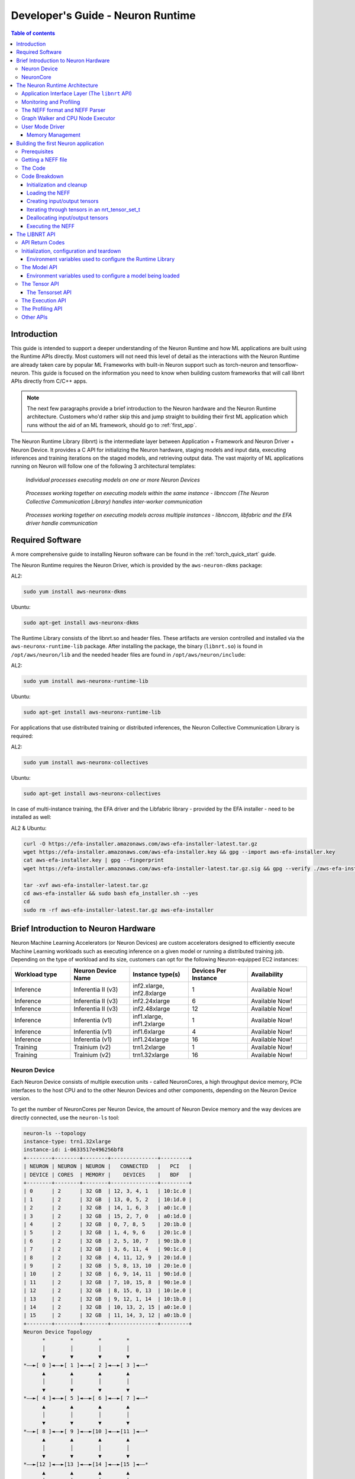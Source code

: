 .. _nrt-api-guide:

Developer's Guide - Neuron Runtime
==================================

.. contents:: Table of contents
    :local:
    :depth: 3

Introduction
------------
This guide is intended to support a deeper understanding of the Neuron Runtime and how ML applications are built using the Runtime APIs directly.
Most customers will not need this level of detail as the interactions with the Neuron Runtime are already taken care by popular ML Frameworks with built-in Neuron support
such as torch-neuron and tensorflow-neuron.
This guide is focused on the information you need to know when building custom frameworks that will call libnrt APIs directly from C/C++ apps.

.. note::
    The next few paragraphs provide a brief introduction to the Neuron hardware and the Neuron Runtime architecture. Customers who'd rather skip this and jump straight to building their first ML
    application which runs without the aid of an ML framework, should go to :ref:`first_app`.

The Neuron Runtime Library (libnrt) is the intermediate layer between Application + Framework and Neuron Driver + Neuron Device.
It provides a C API for initializing the Neuron hardware, staging models and input data, executing inferences and training iterations on the staged models, and retrieving output data. The vast majority of ML applications running on Neuron will follow one of the following 3 architectural templates:


.. figure:: ../images/neuron-rt-diagram.png

    `Individual processes executing models on one or more Neuron Devices`

.. figure:: ../images/neuron-rt-diagram-2.png

    `Processes working together on executing models within the same instance - libnccom (The Neuron Collective Communication Library) handles inter-worker communication`


.. figure:: ../images/neuron-rt-diagram-3.png

    `Processes working together on executing models across multiple instances - libnccom, libfabric and the EFA driver handle communication`


.. _reqs:

Required Software
-----------------

A more comprehensive guide to installing Neuron software can be found in the :ref:`torch_quick_start` guide.

The Neuron Runtime requires the Neuron Driver, which is provided by the ``aws-neuron-dkms`` package:

AL2:

.. code-block:: bash

    sudo yum install aws-neuronx-dkms

Ubuntu:

.. code-block:: bash

    sudo apt-get install aws-neuronx-dkms



The Runtime Library consists of the libnrt.so and header files.  These artifacts are version controlled and installed via the ``aws-neuronx-runtime-lib`` package. After installing the package, the binary (``libnrt.so``) is found in
``/opt/aws/neuron/lib`` and the needed header files are found in ``/opt/aws/neuron/include``:

AL2:

.. code-block:: bash

    sudo yum install aws-neuronx-runtime-lib

Ubuntu:

.. code-block:: bash

    sudo apt-get install aws-neuronx-runtime-lib

For applications that use distributed training or distributed inferences, the Neuron Collective Communication Library is required:

AL2:

.. code-block:: bash

    sudo yum install aws-neuronx-collectives

Ubuntu:

.. code-block:: bash

    sudo apt-get install aws-neuronx-collectives


In case of multi-instance training, the EFA driver and the Libfabric library - provided by the EFA installer - need to be installed as well:

AL2 & Ubuntu:

.. code-block:: bash

    curl -O https://efa-installer.amazonaws.com/aws-efa-installer-latest.tar.gz
    wget https://efa-installer.amazonaws.com/aws-efa-installer.key && gpg --import aws-efa-installer.key
    cat aws-efa-installer.key | gpg --fingerprint
    wget https://efa-installer.amazonaws.com/aws-efa-installer-latest.tar.gz.sig && gpg --verify ./aws-efa-installer-latest.tar.gz.sig

    tar -xvf aws-efa-installer-latest.tar.gz
    cd aws-efa-installer && sudo bash efa_installer.sh --yes
    cd
    sudo rm -rf aws-efa-installer-latest.tar.gz aws-efa-installer


.. _insttypes:

Brief Introduction to Neuron Hardware
-------------------------------------

Neuron Machine Learning Accelerators (or Neuron Devices) are custom accelerators designed to efficiently execute Machine Learning workloads such as executing inference on a given model or running a distributed training job. Depending on the type of workload and its size, customers can opt for the following Neuron-equipped EC2 instances:

.. list-table::
    :widths: 40 40 40 40 40
    :header-rows: 1

    * - Workload type
      - Neuron Device Name
      - Instance type(s)
      - Devices Per Instance
      - Availability
    * - Inference
      - Inferentia II (v3)
      - inf2.xlarge, inf2.8xlarge
      - 1
      - Available Now!
    * - Inference
      - Inferentia II (v3)
      - inf2.24xlarge
      - 6
      - Available Now!
    * - Inference
      - Inferentia II (v3)
      - inf2.48xlarge
      - 12
      - Available Now!
    * - Inference
      - Inferentia (v1)
      - inf1.xlarge, inf1.2xlarge
      - 1
      - Available Now!
    * - Inference
      - Inferentia (v1)
      - inf1.6xlarge
      - 4
      - Available Now!
    * - Inference
      - Inferentia (v1)
      - inf1.24xlarge
      - 16
      - Available Now!
    * - Training
      - Trainium (v2)
      - trn1.2xlarge
      - 1
      - Available Now!
    * - Training
      - Trainium (v2)
      - trn1.32xlarge
      - 16
      - Available Now!



Neuron Device
^^^^^^^^^^^^^

Each Neuron Device consists of multiple execution units - called NeuronCores, a high throughput device memory, PCIe interfaces to the host CPU and to the other Neuron Devices and other components, depending on the Neuron Device version.

To get the number of NeuronCores per Neuron Device, the amount of Neuron Device memory and the way devices are directly connected, use the ``neuron-ls`` tool:

.. code-block:: bash

    neuron-ls --topology
    instance-type: trn1.32xlarge
    instance-id: i-0633517e496256bf8
    +--------+--------+--------+---------------+---------+
    | NEURON | NEURON | NEURON |   CONNECTED   |   PCI   |
    | DEVICE | CORES  | MEMORY |    DEVICES    |   BDF   |
    +--------+--------+--------+---------------+---------+
    | 0      | 2      | 32 GB  | 12, 3, 4, 1   | 10:1c.0 |
    | 1      | 2      | 32 GB  | 13, 0, 5, 2   | 10:1d.0 |
    | 2      | 2      | 32 GB  | 14, 1, 6, 3   | a0:1c.0 |
    | 3      | 2      | 32 GB  | 15, 2, 7, 0   | a0:1d.0 |
    | 4      | 2      | 32 GB  | 0, 7, 8, 5    | 20:1b.0 |
    | 5      | 2      | 32 GB  | 1, 4, 9, 6    | 20:1c.0 |
    | 6      | 2      | 32 GB  | 2, 5, 10, 7   | 90:1b.0 |
    | 7      | 2      | 32 GB  | 3, 6, 11, 4   | 90:1c.0 |
    | 8      | 2      | 32 GB  | 4, 11, 12, 9  | 20:1d.0 |
    | 9      | 2      | 32 GB  | 5, 8, 13, 10  | 20:1e.0 |
    | 10     | 2      | 32 GB  | 6, 9, 14, 11  | 90:1d.0 |
    | 11     | 2      | 32 GB  | 7, 10, 15, 8  | 90:1e.0 |
    | 12     | 2      | 32 GB  | 8, 15, 0, 13  | 10:1e.0 |
    | 13     | 2      | 32 GB  | 9, 12, 1, 14  | 10:1b.0 |
    | 14     | 2      | 32 GB  | 10, 13, 2, 15 | a0:1e.0 |
    | 15     | 2      | 32 GB  | 11, 14, 3, 12 | a0:1b.0 |
    +--------+--------+--------+---------------+---------+
    Neuron Device Topology
          *        *        *        *
          │        │        │        │
          ▼        ▼        ▼        ▼
    *––►[ 0 ]◄––►[ 1 ]◄––►[ 2 ]◄––►[ 3 ]◄––*
          ▲        ▲        ▲        ▲
          │        │        │        │
          ▼        ▼        ▼        ▼
    *––►[ 4 ]◄––►[ 5 ]◄––►[ 6 ]◄––►[ 7 ]◄––*
          ▲        ▲        ▲        ▲
          │        │        │        │
          ▼        ▼        ▼        ▼
    *––►[ 8 ]◄––►[ 9 ]◄––►[10 ]◄––►[11 ]◄––*
          ▲        ▲        ▲        ▲
          │        │        │        │
          ▼        ▼        ▼        ▼
    *––►[12 ]◄––►[13 ]◄––►[14 ]◄––►[15 ]◄––*
          ▲        ▲        ▲        ▲
          │        │        │        │
          *        *        *        *


|nd_v1|


NeuronCore
^^^^^^^^^^

The NeuronCore is the primary execution unit within the accelerator. Each NeuronCore contains several execution engines
(for different types of compute operations such as tensor-based, vector and scalar), DMA engines, and a local cache.
A NeuronCore can operate independently or together with other NeuronCores, depending on the nature of the workload and the way
a model is compiled and loaded to the NeuronCores in the accelerator. Each execution engine can access the cache and DRAM attached to the accelerator device.
The primary form of data movement between the host CPU and the accelerator device, as well as between the device DRAM and NeuronCores, is Direct Memory Access (DMA).
The use of DMA enables more efficient data movement.

The Neuron Runtime Architecture
-------------------------------

|nrt_arch|

Application Interface Layer (The ``libnrt`` API)
^^^^^^^^^^^^^^^^^^^^^^^^^^^^^^^^^^^^^^^^^^^^^^^

The Application Interface Layer allows applications and frameworks to use the available Neuron Devices to run
inference or training workloads. A complete reference of the C interface can be found in :ref:`nrt_api`.

Monitoring and Profiling
^^^^^^^^^^^^^^^^^^^^^^^^

The Neuron Runtime is able to capture key execution metrics which can be read in real-time using ``neuron-monitor`` and
``neuron-top``. ``neuron-monitor`` allows forwarding those metrics to Cloudwatch or a Prometheus server, enabling fleet-wide
monitoring - for more on that please refer to the ``neuron-monitor`` usage guide :ref:`neuron-monitor-ug`.
Profiling an execution is another feature of the Neuron Runtime - which provides an API for starting and stopping profiling,
as well as saving the profile data to a file, which can be used by tools such as the Neuron Tensorboard. This API is
documented in :ref:`api_profile` section.


The NEFF format and NEFF Parser
^^^^^^^^^^^^^^^^^^^^^^^^^^^^^^^

A NEFF (*N*euron *E*xecutable *F*ile *F*ormat) is a single file container for all the artifacts needed to execute a model on one or more NeuronCores.
A NEFF is the output of the Neuron Compiler (neuron-cc). It contains Neuron machine instructions, pseudo instructions (compiler-generated instructions
which are parsed and replaced with Neuron instructions by the Neuron Runtime when the model loads), tensor information, model parameters and other components
that support the model's execution on one or more NeuronCores.
Operators that are not supported by Neuron can be compiled into CPU-executable binary and included into the NEFF as well.

The contents of a NEFF can be shown by using ``neuron-packager`` tool (which will be released soon).

Usually there is only one subgraph (which is executed on a single NeuronCore) in a NEFF:

.. code-block:: bash

    NEFF Nodes:
        NODE       Executor    Name        Variable       Size    Type    Format            Shape    DataType    TimeSeries
           1    Neuron Core    sg00
                                            image:0    3259008      IN      NHWC    [1 3 552 984]
                                       net_output:0    1323972     OUT      NHWC    [1 78 69 123]                false

In this example, there is a single subgraph, one input and one output:

|nrt_neff_single|

Some NEFFs can have multiple subgraphs (which will be deployed by the runtime on separate NeuronCores) and multiple CPU operators, as exemplified below:


.. code-block:: bash

    NEFF Nodes:
        NODE       Executor                             Name               Variable    Size    Type    Format        Shape    DataType    TimeSeries
           1    Neuron Core                             sg00
                                                                            input:0       2      IN      NHWC    [1 1 1 1]
                                                                         nn/relu1:0       2     OUT      NHWC    [1 1 1 1]                false
           1    Neuron Core                             sg01
                                                                         nn/relu1:0       2      IN      NHWC    [1 1 1 1]
                                                                         nn/relu2:0       2     OUT      NHWC    [1 1 1 1]                false
           2            CPU         fused_3_layout_transform
                                                                layout_transform0:0       0     OUT                     []
           4            CPU        fused_2_nn_conv2d_nn_relu
                                                                          constant0       2      IN              [1 1 1 1]     float16
                                                                         nn.relu0:0       0     OUT                     []
           5            CPU    fused_1_layout_transform_copy
                                                                         nn/relu3:0       0     OUT                     []
           6    Neuron Core                             sg02
                                                                         nn/relu3:0       2      IN      NHWC    [1 1 1 1]
                                                                         nn/relu4:0       2     OUT      NHWC    [1 1 1 1]                false
           6    Neuron Core                             sg03
                                                                         nn/relu4:0       2      IN      NHWC    [1 1 1 1]
                                                                        nn/output:0       2     OUT      NHWC    [1 1 1 1]                false

The output above can be summarized by the graph below:

|nrt_neff|

The nodes marked with dark blue are intermediate tensors that are handled internally by the Neuron Runtime.
The other blue nodes are inputs/outputs. The green colored box indicates the operator is executed on the NeuronCore while
the red color box indicates the execution is done on the CPU.

The NEFF layer in Neuron Runtime is responsible for parsing a NEFF, validating it, and translating pseudo instructions into hardware specific
instructions and DMA descriptors.


Graph Walker and CPU Node Executor
^^^^^^^^^^^^^^^^^^^^^^^^^^^^^^^^^^

As shown in the previous section, a NEFF can contain one or more nodes. During execution, the Neuron Runtime Graph Walker executes each node
one by one and handles copying input and output between each of them. If a node needs to be executed by the CPU, then a corresponding library function, found
in a .so file in the NEFF, is dynamically loaded using ``dlopen()`` during model load and executed during model execution. Since this library function is executed in the calling
thread’s context, the workload can be efficiently parallelized using a multi-threaded approach.

In the example below, each invocation of ``nrt_execute()`` would take 23ms: the first CPU node takes 1ms, the NeuronCore execution takes 20ms and the second CPU node takes 2 ms,
so the total latency is 23ms and the throughput is 43 calls per second (1000/23).

|nrt_neff_s|

If multiple threads are used, subsequent executions would be pipelined inside the runtime, hence increasing the throughput in this case to ~50 (1000/20).

|nrt_neff_m|

User Mode Driver
^^^^^^^^^^^^^^^^

This is the lowest level component of the Neuron Runtime and handles programming the engines, managing memory,
creating DMA descriptors to move data from host and device, handling notifications etc.

Memory Management
~~~~~~~~~~~~~~~~~

The Neuron Runtime is responsible with managing Neuron Device and host memory for the running models. The application is responsibile with
deallocating every loaded model and allocated tensor so the proper deallocation method needs to be called.
For more details, refer to :ref:`nrt_api` documentation.
Tools such as ``neuron-top`` and ``neuron-monitor`` can be used to determine the amount of memory being used at any given time.


.. _first_app:

Building the first Neuron application
-------------------------------------

The simple application presented here will load a NEFF file, use the provided binary files' contents as input tensors
(if a file wasn't provided for an input tensor, that input tensor will be zero-filled), and save the output tensors as
binary files.


Prerequisites
^^^^^^^^^^^^^

Building the application requires:

* a recent version of GCC
* installing the ``aws-neuronx-runtime-lib`` package as described in :ref:`reqs`

Running the built application requires:

* a Neuron-equipped instance as shown in :ref:`insttypes`
* installing the ``aws-neuronx-runtime-lib`` and the ``aws-neuronx-dkms`` package as described in :ref:`reqs`
* a NEFF file


Getting a NEFF file
^^^^^^^^^^^^^^^^^^^

When running any workload through a Neuron framework, the compiled NEFFs will be placed in ``/var/tmp/neuron-compile-cache``.
Additionally, setting the ``NEURON_FRAMEWORK_DEBUG`` environment variable to ``1`` before running the workload will enable
the compiled NEFFs to be written to the current directory.

The Code
^^^^^^^^

.. code-block:: c

    #include <stdbool.h>
    #include <nrt/nrt.h>
    #include <nrt/nrt_experimental.h>

    #include <stdio.h>
    #include <string.h>
    #include <stdlib.h>
    #include <time.h>
    #include <errno.h>
    #include <sys/mman.h>
    #include <sys/stat.h>
    #include <pthread.h>
    #include <fcntl.h>
    #include <stdint.h>
    #include <unistd.h>

    // Function to mmap a file in the application's memory space,
    // it will return a pointer to the mmapped memory and the size
    // of the mmapped data will be written to *size
    void *mmap_file(const char *filepath, size_t *size) {
        struct stat sb;
        int fd = open(filepath, O_RDONLY);
        if (fd < 0 || fstat(fd, &sb) != 0) {
            fprintf(stderr, "Unable to open %s: %s\n", filepath, strerror(errno));
            return MAP_FAILED;
        }
        *size = sb.st_size;
        return mmap(NULL, sb.st_size, PROT_READ, MAP_PRIVATE, fd, 0);
    }

    #define P_ERR(...) fprintf(stderr, __VA_ARGS__)

    #define CHECK_RESULT(res, expected, ...)    \
        if (res != expected) {                  \
            fprintf(stderr, __VA_ARGS__);       \
            exit(-1);                           \
        }

    // struct used to load input tensors from files
    typedef struct {
        char *name;
        size_t size;
        void *data;
    } input_tensor_info_t;

    // simple container for input_tensor_info_t
    typedef struct {
        input_tensor_info_t *entries;
        int entry_count;
    } input_tensor_info_array_t;

    // Allocate tensorsets and tensors based on the info_array and returns a valid tensorset in out_tset
    // containing all the newly allocated tensors
    NRT_STATUS allocate_tensors(nrt_tensor_info_array_t *info_array, nrt_tensor_usage_t usage_type, nrt_tensor_set_t **out_tset) {
        NRT_STATUS result;
        int tensor_idx;
        nrt_tensor_info_t *tensor_info = NULL;
        nrt_tensor_t *tensor = NULL;

        // We allocate a nrt_tensor_set which acts as a containers for nrt_tensors
        result = nrt_allocate_tensor_set(out_tset);
        if (result != NRT_SUCCESS) {
            P_ERR("Couldn't allocate %s tensorset\n", usage_type == NRT_TENSOR_USAGE_INPUT ? "input" : "output");
        }

        for (tensor_idx = 0; tensor_idx < info_array->tensor_count; tensor_idx++) {
            tensor_info = &info_array->tensor_array[tensor_idx];
            if (tensor_info->usage != usage_type) {
                continue;
            }
            // Allocate the tensor with the name and size found in tensor_info_array
            result = nrt_tensor_allocate(NRT_TENSOR_PLACEMENT_DEVICE, 0, tensor_info->size,
                                         tensor_info->name, &tensor);
            if (result != NRT_SUCCESS) {
                P_ERR("Couldn't allocate tensor %s\n", tensor_info->name);
                return result;
            }
            // Finally add the tensors to the newly allocated tensor set
            result = nrt_add_tensor_to_tensor_set(*out_tset, tensor_info->name, tensor);
            if (result != NRT_SUCCESS) {
                P_ERR("Couldn't add tensor %s to tensorset\n", tensor_info->name);
                return result;
            }
        }
        return NRT_SUCCESS;
    }

    // Tensor iterator handler - returns false if the iteration needs to stop
    typedef bool (*tensor_handler)(nrt_tensor_t *, nrt_tensor_info_t *, NRT_STATUS *, void *);

    // Iterates through all the tensors in the given tensorset, based on the data in info_array for the given usage_type
    // and calls the handler function with the provided args pointer
    // Will return the first error returned by a handler
    NRT_STATUS iterate_tensors(nrt_tensor_set_t *tset, nrt_tensor_info_array_t *info_array, nrt_tensor_usage_t usage_type,
                               tensor_handler handler, void *args) {
        NRT_STATUS result = NRT_SUCCESS;
        NRT_STATUS final_result = NRT_SUCCESS;
        int tensor_idx;
        nrt_tensor_info_t *tensor_info = NULL;
        nrt_tensor_t *tensor = NULL;

        for (tensor_idx = 0; tensor_idx < info_array->tensor_count; tensor_idx++) {
            tensor_info = &info_array->tensor_array[tensor_idx];
            if (tensor_info->usage != usage_type) {
                continue;
            }
            result = nrt_get_tensor_from_tensor_set(tset, tensor_info->name, &tensor);
            if (result != NRT_SUCCESS) {
                P_ERR("Tensor %s not found in tensor set\n", tensor_info->name);
                continue;
            }
            result = NRT_SUCCESS;
            if ((*handler)(tensor, tensor_info, &result, args) == false) {
                return result;
            }
            if (final_result == NRT_SUCCESS && result != final_result) {
                final_result = result;
            }
        }
        return final_result;
    }

    // Tensor iteration handler that checks if a tensor has an input file associated with it
    // based on the CLI args
    bool handler_load_inputs(nrt_tensor_t *tensor, nrt_tensor_info_t *tensor_info, NRT_STATUS *result, void* args) {
        NRT_STATUS res;
        int idx;
        input_tensor_info_array_t *info_array = (input_tensor_info_array_t *)args;
        bool input_found = false;

        for (idx = 0; idx < info_array->entry_count; idx++) {
            if (strcmp(info_array->entries[idx].name, tensor_info->name) != 0) {
                continue;
            }
            if (info_array->entries[idx].size != tensor_info->size) {
                P_ERR("Input file for tensor %s has incorrect size %lu, expected %lu\n",
                      tensor_info->name, info_array->entries[idx].size, tensor_info->size);
                break;
            }
            res = nrt_tensor_write(tensor, info_array->entries[idx].data, 0, tensor_info->size);
            if (res != NRT_SUCCESS) {
                P_ERR("Unable to write content to input tensor %s\n", tensor_info->name);
            } else {
                input_found = true;
            }
        }
        if (!input_found) {
            fprintf(stderr, "Input tensor %s will be zero-filled\n", tensor_info->name);
        }
        *result = NRT_SUCCESS;
        return true;
    }

    // Tensor iteration handler that saves outputs
    bool handler_save_outputs(nrt_tensor_t *tensor, nrt_tensor_info_t *tensor_info, NRT_STATUS *result, void* args) {
        static char filename[280];

        int fd;
        // Allocating a buffer large enough to read the entire tensor
        void *tensor_data = malloc(tensor_info->size);

        *result = NRT_SUCCESS;
        if (tensor_data == NULL) {
            fprintf(stderr, "Unable to allocate memory for saving output tensor %s\n", tensor_info->name);
            *result = NRT_FAILURE;
            return true;
        }
        // Reading the tensor to the newly allocated buffer
        *result = nrt_tensor_read(tensor, tensor_data, 0, tensor_info->size);
        if (*result != NRT_SUCCESS) {
            fprintf(stderr, "Unable to read tensor %s\n", tensor_info->name);
            free(tensor_data);
            return true;
        }

        // Saving the tensor to a file
        snprintf(filename, 280, "%s.out", tensor_info->name);
        fd = open(filename, O_WRONLY | O_CREAT | O_TRUNC, 0644);
        if (fd < 0) {
            fprintf(stderr, "Unable to open %s for writing\n", filename);
            free(tensor_data);
            *result = NRT_FAILURE;
            return true;
        }
        if (write(fd, tensor_data, tensor_info->size) != tensor_info->size) {
            *result = NRT_FAILURE;
            fprintf(stderr, "Unable to write tensor %s contents to file %s\n", tensor_info->name, filename);
        }
        close(fd);

        free(tensor_data);
        return true;
    }

    // Tensor iteration handler that deallocates tensors
    bool handler_free_tensor(nrt_tensor_t *tensor, nrt_tensor_info_t *tensor_info, NRT_STATUS *result, void* args) {
        *result = NRT_SUCCESS;
        nrt_tensor_free(&tensor);
        return true;
    }

    int main(int argc, char *argv[]) {
        NRT_STATUS result;
        int idx = 0;
        int tensor_idx = 0;
        void *neff_data = NULL;
        size_t neff_size = 0;
        void *input_data = NULL;

        input_tensor_info_array_t input_tensor_info_array = {0};
        input_tensor_info_t *current_input = NULL;

        nrt_model_t *model = NULL;
        nrt_tensor_set_t *inputs = NULL;
        nrt_tensor_set_t *outputs = NULL;

        nrt_tensor_t *tensor = NULL;
        nrt_tensor_info_array_t *tensor_info_array = NULL;

        if (argc < 2) {
            fprintf(stderr, "Incorrect number of args, usage: exec_test file.neff [input_1_name] [input_1_file] ...\n");
            exit(-1);
        }

        // Try mmapping the NEFF file first, so we can fail fast if not found or
        // mmap fails
        neff_data = mmap_file(argv[1], &neff_size);
        if (neff_data == MAP_FAILED) {
            fprintf(stderr, "Unable to map file %s\n", argv[1]);
            exit(-1);
        }

        // mmap input tensor files (if any provided) and fill the input_tensor_info array
        if (argc > 3) {
            input_tensor_info_array.entries = malloc((argc - 2 / 2) * sizeof(input_tensor_info_t));
            for (idx = 2; idx < argc; idx += 2) {
                if (idx + 1 >= argc) {
                    break;
                }
                current_input = &input_tensor_info_array.entries[input_tensor_info_array.entry_count];
                input_data = mmap_file(argv[idx + 1], &current_input->size);
                if (input_data == MAP_FAILED) {
                    fprintf(stderr, "Unable to mmap inputs file %s\n", argv[idx + 1]);
                    continue;
                }
                current_input->name = argv[idx];
                current_input->data = input_data;
                input_tensor_info_array.entry_count++;
            }
        }

        // Before calling any nrt API, nrt_init must be called
        // Since this is not running as part of a framework, the correct parameter for 'framework' is
        // NRT_FRAMEWORK_TYPE_NO_FW and the others can be empty strings
        result = nrt_init(NRT_FRAMEWORK_TYPE_NO_FW, "", "");
        CHECK_RESULT(result, NRT_SUCCESS, "NRTLIB could not be initialized, error: %d\n", (int)result);

        // Loading the NEFF
        printf("Loading NEFF\n");
        result = nrt_load(neff_data, neff_size, -1, -1, &model);
        CHECK_RESULT(result, NRT_SUCCESS, "Unable to load NEFF\n");

        // In order to allocate tensors, first we need to call nrt_get_model_tensor_info which
        // will give us the model tensors' names and sizes in tensor_info_array
        printf("Getting IO tensor information\n");
        result = nrt_get_model_tensor_info(model, &tensor_info_array);
        CHECK_RESULT(result, NRT_SUCCESS, "Unable to get model tensor information\n");

        // Allocating tensors
        printf("Creating I/O data (%ld tensors)\n", tensor_info_array->tensor_count);
        result = allocate_tensors(tensor_info_array, NRT_TENSOR_USAGE_INPUT, &inputs);
        CHECK_RESULT(result, NRT_SUCCESS, "Error allocating input tensors\n");
        result = allocate_tensors(tensor_info_array, NRT_TENSOR_USAGE_OUTPUT, &outputs);
        CHECK_RESULT(result, NRT_SUCCESS, "Error allocating input tensors\n");

        // Loading input files (if provided)
        iterate_tensors(inputs, tensor_info_array, NRT_TENSOR_USAGE_INPUT, handler_load_inputs,
                        (void*) &input_tensor_info_array);

        // Executing model using the tensors in the inputs tensorset and writing the outputs to the tensors
        // in the outputs tensorset
        result = nrt_execute(model, inputs, outputs);
        CHECK_RESULT(result, NRT_SUCCESS, "Error during model execution: %d\n", result);

        // Saving outputs to files
        result = iterate_tensors(outputs, tensor_info_array, NRT_TENSOR_USAGE_OUTPUT, handler_save_outputs, NULL);
        if (result != NRT_SUCCESS) {
            P_ERR("Error saving outputs to files\n");
        }

        // Unloading the model
        result = nrt_unload(model);
        if (result != NRT_SUCCESS) {
            P_ERR("Unable to unload NEFF\n");
        }

        printf("Freeing tensors\n");
        iterate_tensors(inputs, tensor_info_array, NRT_TENSOR_USAGE_INPUT, handler_free_tensor, NULL);
        iterate_tensors(outputs, tensor_info_array, NRT_TENSOR_USAGE_OUTPUT, handler_free_tensor, NULL);

        nrt_destroy_tensor_set(&inputs);
        nrt_destroy_tensor_set(&outputs);

        printf("Deallocating model tensor info\n");
        // We are done with the tensor_info_array, we can dispose of it
        nrt_free_model_tensor_info(tensor_info_array);

        printf("Deallocating inputs tensor info\n");
        // Unmapping the input files
        for (tensor_idx = 0; tensor_idx < input_tensor_info_array.entry_count; tensor_idx++) {
            munmap(input_tensor_info_array.entries[tensor_idx].data, input_tensor_info_array.entries[tensor_idx].size);
        }
        if (input_tensor_info_array.entries) {
            free(input_tensor_info_array.entries);
        }

        // Clean-up the runtime
        printf("Cleaning up the runtime\n");
        nrt_close();

        printf("DONE\n");
    }




Building the example:

.. code-block:: bash

    gcc run_neff.c -o run_neff -lnrt -pthread -I/opt/aws/neuron/include -L/opt/aws/neuron/lib


Running the example:

.. code-block:: bash

    ./run_neff my.neff [input_1] [input_1.bin] [input_2] [input_2.bin] ...


Code Breakdown
^^^^^^^^^^^^^^


Initialization and cleanup
~~~~~~~~~~~~~~~~~~~~~~~~~~

.. code-block:: c

    // ...
    result = nrt_init(NRT_FRAMEWORK_TYPE_NO_FW, "", "");
    // ...
    nrt_close();


The Neuron Runtime is initialized by calling ``nrt_init`` and all applications should call ``nrt_close`` once they're done
using it. For more details on these functions, go to the :ref:`api_init` section.


Loading the NEFF
~~~~~~~~~~~~~~~~

Once the contents of a NEFF file have been mapped to virtual memory using mmap ...

.. code-block:: c

    // ...
    void *mmap_file(const char *filepath, size_t *size) {
        struct stat sb;
        int fd = open(filepath, O_RDONLY);
        if (fd < 0 || fstat(fd, &sb) != 0) {
            fprintf(stderr, "Unable to open %s: %s\n", filepath, strerror(errno));
            return MAP_FAILED;
        }
        *size = sb.st_size;
        return mmap(NULL, sb.st_size, PROT_READ, MAP_PRIVATE, fd, 0);
    }
    // ...
    neff_data = mmap_file(argv[1], &neff_size);


... the NEFF is loaded using ``nrt_load``. The runtime will decide the optimal placement for the model - it will
choose the best NeuronCore on which to deploy the model:

.. code-block:: c

    // ...
    result = nrt_load(neff_data, neff_size, -1, -1, &model);
    // ...


The call will return a valid model handle in ``nrt_model_t*`` which will subsequently be
used for other calls to the Runtime API (such as ``nrt_execute``).

For more details on the model API (including ``nrt_load``), go to the :ref:`api_model` section. 


Creating input/output tensors
~~~~~~~~~~~~~~~~~~~~~~~~~~~~~

The main container for tensors is the ``nrt_tensor_set_t*``. Tensors (``nrt_tensor_t*``) are not passed directly to the NEFF execution function, ``nrt_execute``,
they have to be wrapped in a ``nrt_tensor_set_t*``. The ``allocate_tensors`` function will allocate the tensorset and the tensors for the requested usage type
(``NRT_TENSOR_USAGE_INPUT`` or ``NRT_TENSOR_USAGE_OUTPUT``) and return the tensorset containing the allocated tensors in ``out_tset``.

.. code-block:: c

    NRT_STATUS allocate_tensors(nrt_tensor_info_array_t *info_array, nrt_tensor_usage_t usage_type, nrt_tensor_set_t **out_tset) {
        // ...
        // We allocate a nrt_tensor_set which acts as a containers for nrt_tensors
        result = nrt_allocate_tensor_set(out_tset);
        // ...

        for (tensor_idx = 0; tensor_idx < info_array->tensor_count; tensor_idx++) {
            tensor_info = &info_array->tensor_array[tensor_idx];
            if (tensor_info->usage != usage_type) {
                continue;
            }
            // ...
            // Allocate the tensor with the name and size found in tensor_info_array
            result = nrt_tensor_allocate(NRT_TENSOR_PLACEMENT_DEVICE, 0, tensor_info->size,
                                         tensor_info->name, &tensor);
            // ...
            // Finally add the tensors to the newly allocated tensor set
            result = nrt_add_tensor_to_tensor_set(*out_tset, tensor_info->name, tensor);
            // ...
        }
        // ...
    }


Iterating through tensors in an nrt_tensor_set_t
~~~~~~~~~~~~~~~~~~~~~~~~~~~~~~~~~~~~~~~~~~~~~~~~

A helper function, ``iterate_tensors`` is used to iterate through the ``nrt_tensor_t`` in a tensorset and call the function
``handler`` for each of them. If the handler function returns ``false`` iteration ends. ``iterate_tensors`` returns the first error
reported by the handler function.

.. code-block:: c

    // Tensor iterator handler - returns false if the iteration needs to stop
    typedef bool (*tensor_handler)(nrt_tensor_t *, nrt_tensor_info_t *, NRT_STATUS *, void *);

    NRT_STATUS iterate_tensors(nrt_tensor_set_t *tset, nrt_tensor_info_array_t *info_array, nrt_tensor_usage_t usage_type,
                               tensor_handler handler, void *args) {
    // ...
    for (tensor_idx = 0; tensor_idx < info_array->tensor_count; tensor_idx++) {
        // ...
        result = nrt_get_tensor_from_tensor_set(tset, tensor_info->name, &tensor);
        // ...
        if ((*handler)(tensor, tensor_info, &result, args) == false) {
            return result;
        }
        // ...
    }


Deallocating input/output tensors
~~~~~~~~~~~~~~~~~~~~~~~~~~~~~~~~~

After the execution is complete, the tensors are deallocated using ``iterate_tensors`` and the tensorsets are deallocated
using ``nrt_destroy_tensor_set``:

.. code-block:: c

    iterate_tensors(inputs, tensor_info_array, NRT_TENSOR_USAGE_INPUT, handler_free_tensor, NULL);
    iterate_tensors(outputs, tensor_info_array, NRT_TENSOR_USAGE_OUTPUT, handler_free_tensor, NULL);

    nrt_destroy_tensor_set(&inputs);
    nrt_destroy_tensor_set(&outputs);


The ``handler_free_tensor`` function simply deallocates the given tensor:

.. code-block:: c

    bool handler_free_tensor(nrt_tensor_t *tensor, nrt_tensor_info_t *tensor_info, NRT_STATUS *result, void* args) {
        // ...
        nrt_tensor_free(&tensor);
        // ...
    }


For more details on the tensor API, check out the :ref:`api_tensor` and the :ref:`api_tensorset` sections.


Executing the NEFF
~~~~~~~~~~~~~~~~~~

The NEFF is executed using a call to ``nrt_execute``. If ``nrt_execute`` completes successfully, the output tensors are
read and saved to files (one binary file per output tensor) using ``iterate_tensors``:

.. code-block:: c

    // Executing model using the tensors in the inputs tensorset and writing the outputs to the tensors
    // in the outputs tensorset
    result = nrt_execute(model, inputs, outputs);
    // ...
    // Saving outputs to files
    result = iterate_tensors(outputs, tensor_info_array, NRT_TENSOR_USAGE_OUTPUT, handler_save_outputs, NULL);


The iteration handler reads the tensor data and writes it to a file with the same name as the tensor:

.. code-block:: c

    bool handler_save_outputs(nrt_tensor_t *tensor, nrt_tensor_info_t *tensor_info, NRT_STATUS *result, void* args) {
        // ...
        void *tensor_data = malloc(tensor_info->size);
        // ...
        // Reading the tensor to the newly allocated buffer
        *result = nrt_tensor_read(tensor, tensor_data, 0, tensor_info->size);
        // ...

        // Saving the tensor to a file
        snprintf(filename, 280, "%s.out", tensor_info->name);
        fd = open(filename, O_WRONLY | O_CREAT | O_TRUNC, 0644);
        // ...
        if (write(fd, tensor_data, tensor_info->size) != tensor_info->size) {
            // ...
        }
        close(fd);


For more details on the execution API, go to the :ref:`api_exec` section.


.. _nrt_api:

The LIBNRT API
------------------

API Return Codes
^^^^^^^^^^^^^^^^

All API calls will return an NRT_STATUS value representing the return status of the call. In case of an error, an error message
will also be logged (based on the logging settings, more on that in the next section). The table below contains all the possible error codes.
Please note that some error codes only apply to certain API calls.

.. list-table::
    :widths: 40 260
    :header-rows: 1

    * - Return Code
      - Error
    * - ``NRT_SUCCESS``
      - Call was successful
    * - ``NRT_FAILURE``
      - Generic failure
    * - ``NRT_INVALID``
      - Invalid NEFF, bad instruction, bad DMA descriptor, input tensor name/size does not match the model, etc.
    * - ``NRT_INVALID_HANDLE``
      - Invalid handle (e.g. an invalid model handle)
    * - ``NRT_RESOURCE``
      - Failed to allocate a resource for the requested operation
    * - ``NRT_TIMEOUT``
      - Operation timed out
    * - ``NRT_HW_ERROR``
      - Hardware failure
    * - ``NRT_LOAD_NOT_ENOUGH_NC``
      - The number of available NeuronCores is insufficient for the requested operation
    * - ``NRT_UNSUPPORTED_NEFF_VERSION``
      - NEFF version unsupported
    * - ``NRT_UNINITIALIZED``
      - Returned when attempting an API call when the library is not initialized
    * - ``NRT_CLOSED``
      - Returned when attempting an API call after ``nrt_close()`` was called
    * - ``NRT_EXEC_BAD_INPUT``
      - Invalid input has been submitted to nrt_execute()
    * - ``NRT_EXEC_COMPLETED_WITH_NUM_ERR``
      - Execution completed with numerical errors (produced NaN)
    * - ``NRT_EXEC_COMPLETED_WITH_ERR``
      - Execution was completed with other errors, either logical (event double clear), or hardware (parity error)
    * - ``NRT_EXEC_NC_BUSY``
      - The neuron core is locked (in use) by another model/thread


.. _api_init:

Initialization, configuration and teardown
^^^^^^^^^^^^^^^^^^^^^^^^^^^^^^^^^^^^^^^^^^

.. c:function:: NRT_STATUS nrt_init(nrt_framework_type_t framework, const char *fw_version, const char *fal_version)

    Initializes the Neuron Runtime’s internal state and the Neuron hardware’s state.
    This should be called before any other nrt_* call is attempted - although a small set of functions
    are exempt from this rule (for example ``nrt_get_total_nc_count`` and ``get_nrt_version``). Any call to the NRT
    library API will return NRT_FAILURE if ``nrt_init`` has not been called beforehand and that API call requires it.

    The runtime can be configured by setting the appropriate environment variable before this API call.
    The list of available environment variables is found in the :ref:`api_config` section.

    :param framework: Can be one of:

        ``NRT_FRAMEWORK_TYPE_INVALID,                 // Invalid framework
        NRT_FRAMEWORK_TYPE_NO_FW,                   // No framework
        NRT_FRAMEWORK_TYPE_TENSORFLOW,              // Tensorflow
        NRT_FRAMEWORK_TYPE_PYTORCH,                 // Pytorch
        NRT_FRAMEWORK_TYPE_MXNET                    // Mxnet``

        This argument is used by our Neuron Tools to determine the type of application running,
        it has no other impact on the functioning of the runtime.
        Application using a custom framework or calling the Neuron Runtime directly should use ``NRT_FRAMEWORK_TYPE_NO_FW``.

    :param const char *fw_version: version of the framework on top of which this runtime is running
    :param const char *fal_version: version of the framework adapter on top of which this runtime is running

    Applications using `NRT_FRAMEWORK_TYPE_NO_FW` for the first argument should use two empty strings for the versions.


.. _api_config:

Environment variables used to configure the Runtime Library
~~~~~~~~~~~~~~~~~~~~~~~~~~~~~~~~~~~~~~~~~~~~~~~~~~~~~~~~~~~

``NEURON_RT_LOG_LOCATION=<CONSOLE/SYSLOG>, default=CONSOLE``
    Chooses the output target for the Neuron Runtime logs (either console or syslog).

``NEURON_RT_LOG_LEVEL=<ERROR/WARN/INFO/DEBUG/TRACE>, default=ERROR``
    Specifies the logging verbosity for the Neuron Runtime library, from ERROR (least verbose), to TRACE (most verbose).

``NEURON_RT_NUM_CORES=<n>``
    Specifies how many NeuronCores are needed for the application. During ``nrt_init`` the requested number of NeuronCores are **exclusively** associated with the calling processes and
    become unavailable to any other process attempting to use them. If there aren't enough NeuronCores available, ``nrt_init`` will return an error. Once the owner process has called ``nrt_close``
    or exited, the NeuronCores are released and become available  to be associated with another process. By default, all NeuronCores present on the instance will be made available to the caller.


``NEURON_RT_VISIBLE_CORES=<m,n,p-q>``
    Similarly to the previous, it allows the calling process to get exclusive access to a set of NeuronCores, but it allows explicitly specifying which NeuronCores are available for the application based on their zero-based indices.
    This variable can be a list of NeuronCores, for example: ``NEURON_RT_VISIBLE_CORES=3,4,5,6``, a range of NeuronCores, for example: ``NEURON_RT_VISIBLE_CORES=3-6``, or a combination of both: ``NEURON_RT_VISIBLE_CORES=3-5,6``.
    The resulting range must be contiguous, for example this is not valid: ``NEURON_RT_VISIBLE_CORES=3,5,6`` because 4 is missing from the list, and indices need to be provided in consecutive increasing order.


    .. note::

        If both ``NEURON_RT_VISIBLE_CORES`` are ``NEURON_RT_NUM_CORES`` are defined, ``NEURON_RT_VISIBLE_CORES`` will be used.


``NEURON_RT_ROOT_COMM_ID=<ip_address:port>``
    Mandatory for applications that run workloads containing Collective Communication operators, allows specifying the IP address and assign a port for the rank 0 worker in the Collective Compute worker pool.
    For example: ``NEURON_RT_ROOT_COMM_ID=10.0.1.2:46820``.


``NEURON_RT_STOCHASTIC_ROUNDING_SEED=<value>``
    Allows setting a value for the stochastic rounding seed. Has no effect on inf1.


``NEURON_RT_DEBUG_MEMLOG_MAX_SIZE=<value>, default=1024*1024``
    Allows changing the number of entries in the memory allocations log. This log contains an entry for every allocation and deallocation and will be dumped to a file in case of a memory allocation failure in CSV format.


.. c:function::  NRT_STATUS nrt_close()

    Closes all the devices used by the application (as defined by ``NEURON_RT_NUM_CORES``/``NEURON_RT_VISIBLE_CORES``)
    and cleans up the runtime state. Note that once ``nrt_close`` has been called, most nrt_* API calls will fail if attempted.


.. _api_model:

The Model API
^^^^^^^^^^^^^

.. c:function:: NRT_STATUS nrt_load(const void *neff_bytes, size_t size, int32_t start_nc, int32_t nc_count, nrt_model_t **model)

    Loads a NEFF file whose content is found in `neff_bytes`, with the given size, placing it on ``nc_count`` NeuronCores starting with NeuronCore index `start_nc`.
    If either ``nc_count`` or ``start_nc`` are -1, an optimal value for each will be determined automatically. The model can be configured using a list of environment
    variables read inside this API call which can be found in the :ref:`model_env` section. It returns a handle to the loaded model in the ``nrt_model_t*``
    pointer if the call succeeds. The returned handle represents the loaded model and can be used with calls that operate on an ``nrt_model_t*`` (such as ``nrt_execute``).


    :param neff_bytes: Pointer to existing NEFF file data
    :param size: Size of data in ``neff_bytes``
    :param start_nc: Index of the NeuronCore on which to stage the model. The first NeuronCore owned by the application will always have the index ``0`` - for example, even if when setting ``NEURON_RT_VISIBLE_CORES=3,4``, the two NeuronCores will be referred to as ``0`` and ``1``. If -1, an optimal index will be automatically determined (based on current NeuronCore usage).
    :param nc_count: Number of NeuronCores on which to stage the model. If its value is a multiple of the amount of NeuronCores needed by the model, the model will be replicated on the number of NeuronCores specified in the argument. This feature is called **TBD** and it will be explained in detail in a separate section. If its value is -1, the model will be staged a single time, using the number of cores needed by a single instance of the model.
    :param model: Model handle returned by the call which can be passed to other functions that operate on models (such as ``nrt_execute``).


.. _model_env:

Environment variables used to configure a model being loaded
~~~~~~~~~~~~~~~~~~~~~~~~~~~~~~~~~~~~~~~~~~~~~~~~~~~~~~~~~~~~

``NEURON_RT_EXEC_TIMEOUT=<n>, default=30 (inf1), default=600(trn1,inf2)``
    Maximum of time, in seconds, allowed for one execution before timing out - which will cause the call to ``nrt_execute`` to fail and return ``NRT_TIMEOUT``.

``NEURON_RT_VALIDATE_HASH=<true/false>, default=false``
    Verify the integrity of NEFF data being loaded by checking against a checksum found in the header.

``NEURON_RT_STOCHASTIC_ROUNDING_EN=<true/false>, default=false``
    Enable stochastic rounding.


.. c:function:: NRT_STATUS nrt_load_collectives(const void *neff_bytes, size_t size, int32_t start_nc, int32_t nc_count, uint32_t g_device_id, uint32_t g_device_count, nrt_model_t **model)

    Same as ``nrt_load`` (same environment variables can be used to configure the model), but must be used when loading NEFFs containing Collective Communication operators. Uses the same arguments as `nrt_load`, but adds 2 extra ones.

    :param neff_bytes: Pointer to existing NEFF file data
    :param size: Size of data in ``neff_bytes``
    :param start_nc: Index of NeuronCore on which to stage the model. If -1, an optimal index will be automatically determined (based on current NeuronCore usage).
    :param nc_count: Number of NeuronCores on which to stage the model. If its value is a multiple of the amount of NeuronCores needed by the model, the model will be replicated on the number of NeuronCores specified in the argument. This feature is called **TBD** and it will be explained in detail in a separate section. If its value is -1, the model will be staged a single time, using the number of cores needed by a single instance of the model.
    :param g_device_id: Globally unique ID within the Collective Communication world associated with this model instance.
    :param g_device_count: Size of the Collective Communication world (total number of participating unique IDs).
    :param model: Model handle returned by the call which can be passed to other functions that operate on models (such as ``nrt_execute``).


.. c:function:: NRT_STATUS nrt_unload(nrt_model_t *model)

    Unloads the given model and frees up device and host resources.

    :param model: Pointer to model to unload. All data associated with the model is deleted, do not reuse the pointer or try to deallocate it afterwards. Do not call ``nrt_unload`` again on the same ``nrt_model_t*`` pointer (think of it as a call to `free()`).


.. c:function:: NRT_STATUS nrt_get_model_nc_count(const nrt_model_t *model, uint32_t *nc_count)

    Gets the number of NeuronCores used by the model and writes that value at the address pointed by ``nc_count``.

    :param model: Valid pointer to an ``nrt_model_t``.
    :param nc_count: If the call completes successfully, the pointed address will contain the number of NeuronCores used by the model.


.. c:function:: NRT_STATUS nrt_get_model_tensor_info(nrt_model_t *model, nrt_tensor_info_array_t **tensor_info)

    Gets input/output tensor information for a given loaded model.

    :param model: Valid pointer to an ``nrt_model_t``.
    :param tensor_info: Pointer to a ``nrt_tensor_info_array_t*`` which will contain the tensor information data. The function allocates memory for the structure internally which can only be correctly freed by calling ``nrt_free_model_tensor_info``.
        The ``nrt_tensor_info_array_t`` struct and its dependencies are defined as follows:

        .. code-block:: c

            typedef struct nrt_tensor_info_array {
                uint64_t tensor_count;              // Total number of input/output tensors used by the model
                nrt_tensor_info_t tensor_array[];   // Array of tensor info representing those tensors
            } nrt_tensor_info_array_t;

            typedef struct nrt_tensor_info {
                char name[NRT_TENSOR_NAME_MAX];     // Name of the tensor
                nrt_tensor_usage_t usage;           // Type of the tensor
                size_t size;                        // Tensor size in bytes
                nrt_dtype_t dtype;                  // Data type
                uint32_t *shape;                    // An array representing data shape
                uint32_t ndim;                      // The number of dimensions (number of elements in the shape array)
            } nrt_tensor_info_t;

            // Usage type definitions for tensors
            typedef enum nrt_tensor_usage {
                NRT_TENSOR_USAGE_INPUT = 0,     // Tensor is used for input
                NRT_TENSOR_USAGE_OUTPUT,        // Tensor is used for output
            } nrt_tensor_usage_t;

            // Data type definitions for tensors
            typedef enum nrt_dtype {
                NRT_DTYPE_UNKNOWN = 0,
                NRT_DTYPE_FLOAT32,
                NRT_DTYPE_FLOAT16,
                NRT_DTYPE_BFLOAT16,
                NRT_DTYPE_INT8,
                NRT_DTYPE_UINT8,
                NRT_DTYPE_INT16,
                NRT_DTYPE_UINT16,
                NRT_DTYPE_INT32,
                NRT_DTYPE_UINT32,
                NRT_DTYPE_INT64,
                NRT_DTYPE_UINT64
            } nrt_dtype_t;


.. c:function:: NRT_STATUS nrt_free_model_tensor_info(nrt_tensor_info_array_t *tensor_info)

    Frees a ``nrt_tensor_info_array_t`` allocated by a call to ``nrt_get_model_tensor_info``. As with all deallocation functions, don’t call it more than once on the same pointer.

    :param tensor_info: ``nrt_tensor_info_array_t`` to deallocate.


.. c:function:: NRT_STATUS nrt_get_model_instance_count(nrt_model_t *model, uint32_t *instance_count)

    Returns the number of times this `nrt_model_t `is currently staged on the NeuronDevice(s) by writing it to the address pointed by ``instance_count``. It will always be >= 1. This value can be used to determine the number of threads that can optimally call ``nrt_execute`` on this ``nrt_model_t``.

    :param model: Valid pointer to an ``nrt_model_t``.
    :param instance_count: If the call completes successfully, the address will contain the instance count for this model


.. _api_tensor:

The Tensor API
^^^^^^^^^^^^^^


.. c:function:: NRT_STATUS nrt_tensor_allocate(nrt_tensor_placement_t tensor_placement, int logical_nc_id, size_t size, const char *name, nrt_tensor_t **tensor)

    Allocates a new tensor, placing it in either host virtual memory or device memory (based on the ``tensor_placement`` argument), on the specified NeuronCore index, of a given size, and attaches the given name to it - the name is only used for log messages.
    For applications running on Inferentia, ``tensor_placement`` should always be ``NRT_TENSOR_PLACEMENT_VIRTUAL``. For all other cases, ``NRT_TENSOR_PLACEMENT_DEVICE`` should be used. If successful, the ``tensor`` address will contain a valid pointer to the newly allocated ``nrt_tensor_t``.

    :param tensor_placement: Controls where the tensor will be placed, the definition of the ``nrt_tensor_placement_t`` enum is as follows:

        .. code-block:: c

            typedef enum {
                NRT_TENSOR_PLACEMENT_DEVICE,    // the tensor is allocated directly in device memory
                NRT_TENSOR_PLACEMENT_HOST,      // the tensor is allocated in DMAable host memory (only for sizes < 4MB) 
                NRT_TENSOR_PLACEMENT_VIRTUAL    // the tensor is allocated in host memory
            } nrt_tensor_placement_t;

    :param int logical_nc_id: Zero-based NeuronCore index on which to allocate the tensor (if ``tensor_placement`` is ``NRT_TENSOR_PLACEMENT_DEVICE``) or to which associate the tensor for all other cases.
    :param size: Size for the new tensor.
    :param name: Name for the new tensor.
    :param tensor: If the call completes successfully, the address will contain a valid ``nrt_tensor_t*`` pointer.



.. c:function:: void nrt_tensor_free(nrt_tensor_t **tensor)

    Frees a tensor allocated by a call to ``nrt_tensor_allocate`` and sets the nrt_tensor_t* pointer at address ``tensor`` to NULL.

    :param tensor: Pointer to a pointer to a previously allocated nrt_model_t. After the call returns, the ``nrt_model_t*`` pointer will be NULL.



.. c:function:: NRT_STATUS nrt_tensor_read(const nrt_tensor_t *tensor, void *buf, size_t offset, size_t size)

    Reads ``size`` bytes of data from a given tensor, starting at ``offset``, to ``buf`` starting at offset 0. ``buf`` needs to be allocated with a size of at least ``size`` bytes.

    :param tensor: Valid pointer to an ``nrt_tensor_t``.
    :param buf: Buffer where to write read data, it needs to be at least `size` bytes in size.
    :param offset: Offset within the tensor from which to begin reading.
    :param size: Size to read.



.. c:function:: NRT_STATUS nrt_tensor_write(nrt_tensor_t *tensor, const void *buf, size_t offset, size_t size)

    Writes ``size`` bytes of data to a given tensor, starting at ``offset``, from ``buf`` (starting at offset 0).

    :param tensor: Valid pointer to an ``nrt_tensor_t``.
    :param buf: Buffer containing ``size`` bytes of data to write to the tensor.
    :param offset: Offset within the tensor from which to begin writing.
    :param size: Size to write.


.. c:function:: size_t nrt_tensor_get_size(const nrt_tensor_t *tensor)

    Returns the size, in bytes, of the given tensor.

    :param tensor: Valid pointer to an ``nrt_tensor_t``.
    :returns: Size in bytes of the given tensor.


.. c:function:: NRT_STATUS nrt_tensor_allocate_empty(const char *name, nrt_tensor_t **tensor)

    Allocates an empty tensor, i.e. the tensor structure w/o any attached storage.

    :param name: Name for the new tensor.
    :param tensor: If the call completes successfully, the address will contain a valid ``nrt_tensor_t*`` pointer.


.. c:function:: NRT_STATUS nrt_tensor_attach_buffer(nrt_tensor_t *tensor, void *buffer, size_t size)

    Attaches a caller-supplied buffer to a tensor. Any storage previously attached to the tensor is detached and freed if was owned by the tensor.
    The attached buffer is managed by the caller and must persist through the entire lifetime of the tensor - calling `nrt_tensor_free` will not deallocate it.
    This changes the memory placement of the nrt_tensor_t to ``NRT_TENSOR_PLACEMENT_VIRTUAL`` regardless of the initial memory placement type.

    :param tensor: Valid pointer to an ``nrt_tensor_t``.
    :param buffer: Buffer of ``size`` bytes to attach to the tensor.
    :param size: Size of attached buffer.


.. c:function:: NRT_STATUS nrt_tensor_allocate_slice(const nrt_tensor_t *tensor_source, size_t offset, size_t size, const char *name, nrt_tensor_t **tensor_slice)

    Allocates a new ``nrt_tensor_t`` that doesn’t have its own backing storage - instead, it will use a part (slice) of ``tensor_source``’s storage, starting at ``offset``
    with the given size. The shared backing storage is reference counted and it will not be deallocated until the last tensor using it is deallocated.

    :param tensor_source: Valid pointer to a ``nrt_tensor_t`` whose storage will be used by the new tensor.
    :param offset: Offset within the ``tensor_source`` used as origin for the 'slice'.
    :param size: Size of storage to be used by the new tensor.
    :param name: Name for the new tensor.
    :param tensor_slice: If the call completes successfully, the address will contain a valid, newly allocated, ``nrt_tensor_t*`` pointer.


.. c:function:: void *nrt_tensor_get_va(const nrt_tensor_t *tensor)

    Returns the virtual address for an allocated tensor.

    :param tensor: Valid pointer to an ``nrt_tensor_t``.
    :returns: Pointer to host memory used by the tensor.


.. _api_tensorset:

The Tensorset API
~~~~~~~~~~~~~~~~~

Tensorsets are containers for tensors.

.. c:function:: NRT_STATUS nrt_allocate_tensor_set(nrt_tensor_set_t **result)

    Allocates an empty ``nrt_tensor_set_t`` and places its address in ``result``.

    :param result: If the call completes successfully, this address will contain a pointer to a valid, newly allocated ``nrt_tensor_set_t``.


.. c:function:: void nrt_destroy_tensor_set(nrt_tensor_set_t **tensor_set)

    Frees a tensor set allocated by a call to ``nrt_allocate_tensor_set`` and sets the ``nrt_tensor_set_t*`` pointer at address ``tensor_set`` to NULL.

    :param tensor_set: Pointer to a pointer to a previously allocated ``nrt_tensor_set_t``. After the call returns, the ``nrt_tensor_set_t*`` pointer will be NULL.


.. c:function:: NRT_STATUS nrt_add_tensor_to_tensor_set(nrt_tensor_set_t *tensor_set, const char *tensor_name, nrt_tensor_t *tensor)

    Adds an ``nrt_tensor`` to a tensor_set under a given name. That name can be later used to retrieve the tensor.

    :param tensor_set: Pointer to a valid Tensorset where to add the tensor.
    :param tensor_name: Name that will be used to access the added tensor in the container. Does not need to be the same as the ``nrt_tensor_t``’s name.
    :param tensor: Pointer to a valid ``nrt_tensor_t`` to ad to the Tensorset.


.. c:function:: NRT_STATUS nrt_get_tensor_from_tensor_set(nrt_tensor_set_t *tensor_set, const char *tensor_name, nrt_tensor_t **tensor)

    Gets an ``nrt_tensor`` from the tensor set based on the name used when it was added by ``nrt_add_tensor_to_tensor_set`` and places its address
    at the address pointed by ``tensor``. If the tensor is not found, ``NRT_FAILURE`` is returned and nothing gets written at the address pointed by ``tensor``.

    :param tensor_set: Pointer to a valid Tensorset containing the tensor.
    :param tensor_name: Name associated with the searched ``nrt_tensor_t`` when it was added to this Tensorset. Might be different from the ``nrt_tensor_t``’s internal name.
    :param tensor: Address where the address of the found ``nrt_tensor_t`` will be placed.


.. _api_exec:

The Execution API
^^^^^^^^^^^^^^^^^


.. c:function:: NRT_STATUS nrt_execute(nrt_model_t *model, const nrt_tensor_set_t *input_set, nrt_tensor_set_t *output_set)

    Runs one execution of the given ``nrt_model_t`` using the provided input tensor set and writing the results to the provided output tensor set.

    :param model: Valid pointer to a `nrt_model_t` on which to run the execution.
    :param input_set: Tensorset containing input data.
    :param input_set: Tensor set where the output data will be written to.


.. c:function:: NRT_STATUS nrt_execute_repeat(nrt_model_t *model, const nrt_tensor_set_t *input_set, nrt_tensor_set_t *output_set, int repeat_count)

    Same as ``nrt_execute`` but it will repeat the execution ``repeat_count`` times using the outputs from the n - 1th iteration as inputs for the nth iteration.
    This requires a specially compiled NEFF and it's not a commonly used call.

    :param model: Valid pointer to a `nrt_model_t` on which to run the execution.
    :param input_set: Tensorset containing input data.
    :param input_set: Tensor set where the output data will be written to.
    :param repeat_count:  Number of times to repeat this execution.


.. _api_profile:

The Profiling API
^^^^^^^^^^^^^^^^^


.. c:function:: NRT_STATUS nrt_profile_start(nrt_model_t *model, const char *filename)

    Begins profiling of the execution of the given model. The profile data will be written to the file specified by the path in ``filename``.
    The file will be truncated if it exists.

    :param model: Valid pointer to a `nrt_model_t` which will be profiled by the Neuron Runtime during execution.
    :param filename: Path to a file where the profile will be written. If the file already exists, it will be truncated.


.. c:function:: NRT_STATUS nrt_profile_stop(const char *filename)

    Ends profiling of the execution of a model and writes profile data to ``filename``. ``filename`` needs to be the same path as the one used for ``nrt_profile_start``.

    :param filename: Path to a file where the profile will be written. If the file already exists, it will be truncated.


Other APIs
^^^^^^^^^^

.. c:function:: NRT_STATUS nrt_get_version(nrt_version_t *ver, size_t size)

    Fills a ``nrt_version_t`` struct with the provided size with version info. The ``size`` argument allows for backwards compatibility.
    if the struct changes in future releases.

    :param *ver: Pointer to a ``nrt_version_t`` structure which is currently defined as:

        .. code-block:: c

            typedef struct nrt_version {
                uint64_t rt_major;       // major version number
                uint64_t rt_minor;       // minor version number
                uint64_t rt_patch;       // patch version number
                uint64_t rt_maintenance; // maintainance version number
                char rt_detail[RT_VERSION_DETAIL_LEN]; // runtime version description string
                char git_hash[GIT_HASH_LEN];           // runtime git hash
            } nrt_version_t;

    :param size_t size: Size of the ``nrt_version_t`` structure, should always be ``sizeof(nrt_version_t)``


.. c:function:: NRT_STATUS nrt_get_total_nc_count(uint32_t *nc_count)

    Gets the total number of NeuronCores present on the current instance. The result is not affected by the values in
    ``NEURON_RT_NUM_CORES`` or ``NEURON_RT_VISIBLE_CORES`` and, in fact, this function can be called before calling ``nrt_init``.

    :param nc_count: If the call completes successfully, the address will contain the total number of NeuronCores present on the instance.


.. c:function:: NRT_STATUS nrt_get_visible_nc_count(uint32_t *nc_count)

    Gets the total number of NeuronCores available to the application after ``nrt_init`` has parsed the configuration environment variables ``NEURON_RT_NUM_CORES`` and ``NEURON_RT_VISIBLE_CORES``
    (if provided).

    :param nc_count: If the call completes successfully, the address will contain the total number of NeuronCores available to the application.


.. |nd_v1| image:: ../images/neuron-rt-nd-v1.png
.. |nrt_arch| image:: ../images/neuron-rt-architecture.png
.. |nrt_neff| image:: ../images/neuron-rt-neff.png
.. |nrt_neff_s| image:: ../images/neuron-rt-neff-s.png
.. |nrt_neff_m| image:: ../images/neuron-rt-neff-m.png
.. |nrt_neff_single| image:: ../images/neuron-rt-neff-single.png
